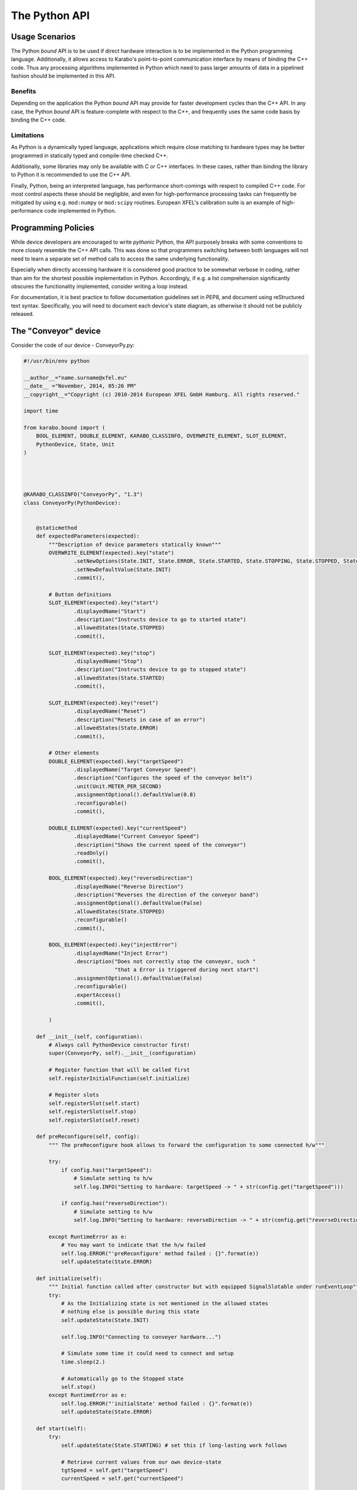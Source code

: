 .. _python_api:

**************
The Python API
**************

Usage Scenarios
===============

The Python *bound* API is to be used if direct hardware interaction is to
be implemented in the Python programming language. Additionally, it allows
access to Karabo's point-to-point communication interface by means of binding
the C++ code. Thus any processing algorithms implemented in Python
which need to pass larger amounts of data in a pipelined fashion should
be implemented in this API.

Benefits
++++++++

Depending on the application the Python *bound* API may provide for faster
development cycles than the C++ API. In any case, the Python *bound* API is
feature-complete with respect to the C++, and frequently uses the same code
basis by binding the C++ code.

Limitations
+++++++++++

As Python is a dynamically typed language, applications which require close
matching to hardware types may be better programmed in statically typed and
compile-time checked C++.

Additionally, some libraries may only be available with C or C++ interfaces. In
these cases, rather than binding the library to Python it is recommended to use
the C++ API.

Finally, Python, being an interpreted language, has performance short-comings
with respect to compiled C++ code. For most control aspects these should be
negligible, and even for high-performance processing tasks can frequently be
mitigated by using e.g. ``mod:numpy`` or ``mod:scipy`` routines. European
XFEL's calibration suite is an example of high-performance code implemented in
Python.


Programming Policies
====================

While device developers are encouraged to write *pythonic* Python, the API
purposely breaks with some conventions to more closely resemble the C++ API
calls. This was done so that programmers switching between both languages will
not need to learn a separate set of method calls to access the same underlying
functionality.

Especially when directly accessing hardware it is considered good practice to be somewhat
verbose in coding, rather than aim for the shortest possible implementation in Python.
Accordingly, if e.g. a list comprehension significantly obscures the functionality
implemented, consider writing a loop instead.

For documentation, it is best practice to follow documentation guidelines set
in PEP8, and document using reStructured text syntax. Specifically, you will
need to document each device's state diagram, as otherwise it should
not be publicly released.

The "Conveyor" device
=====================

Consider the code of our device - ConveyorPy.py:

.. code-block:: python

    #!/usr/bin/env python
    
    __author__="name.surname@xfel.eu"
    __date__ ="November, 2014, 05:26 PM"
    __copyright__="Copyright (c) 2010-2014 European XFEL GmbH Hamburg. All rights reserved."
    
    import time
    
    from karabo.bound import (
        BOOL_ELEMENT, DOUBLE_ELEMENT, KARABO_CLASSINFO, OVERWRITE_ELEMENT, SLOT_ELEMENT, 
        PythonDevice, State, Unit
    )
    
    
    
    
    @KARABO_CLASSINFO("ConveyorPy", "1.3")
    class ConveyorPy(PythonDevice):
    
            
        @staticmethod
        def expectedParameters(expected):
            """Description of device parameters statically known"""
            OVERWRITE_ELEMENT(expected).key("state")
                    .setNewOptions(State.INIT, State.ERROR, State.STARTED, State.STOPPING, State.STOPPED, State.STARTING)
                    .setNewDefaultValue(State.INIT)
                    .commit(),
    
            # Button definitions
            SLOT_ELEMENT(expected).key("start")
                    .displayedName("Start")
                    .description("Instructs device to go to started state")
                    .allowedStates(State.STOPPED)
                    .commit(),
    
            SLOT_ELEMENT(expected).key("stop")
                    .displayedName("Stop")
                    .description("Instructs device to go to stopped state")
                    .allowedStates(State.STARTED)
                    .commit(),
    
            SLOT_ELEMENT(expected).key("reset")
                    .displayedName("Reset")
                    .description("Resets in case of an error")
                    .allowedStates(State.ERROR)
                    .commit(),
    
            # Other elements
            DOUBLE_ELEMENT(expected).key("targetSpeed")
                    .displayedName("Target Conveyor Speed")
                    .description("Configures the speed of the conveyor belt")
                    .unit(Unit.METER_PER_SECOND)
                    .assignmentOptional().defaultValue(0.8)
                    .reconfigurable()
                    .commit(),
    
            DOUBLE_ELEMENT(expected).key("currentSpeed")
                    .displayedName("Current Conveyor Speed")
                    .description("Shows the current speed of the conveyor")
                    .readOnly()
                    .commit(),
    
            BOOL_ELEMENT(expected).key("reverseDirection")
                    .displayedName("Reverse Direction")
                    .description("Reverses the direction of the conveyor band")
                    .assignmentOptional().defaultValue(False)
                    .allowedStates(State.STOPPED)
                    .reconfigurable()
                    .commit(),
    
            BOOL_ELEMENT(expected).key("injectError")
                    .displayedName("Inject Error")
                    .description("Does not correctly stop the conveyor, such "
                                 "that a Error is triggered during next start")
                    .assignmentOptional().defaultValue(False)
                    .reconfigurable()
                    .expertAccess()
                    .commit(),
    
            )
    
        def __init__(self, configuration):
            # Always call PythonDevice constructor first!
            super(ConveyorPy, self).__init__(configuration)
    
            # Register function that will be called first
            self.registerInitialFunction(self.initialize)
    
            # Register slots
            self.registerSlot(self.start)
            self.registerSlot(self.stop) 
            self.registerSlot(self.reset)
    
        def preReconfigure(self, config):
            """ The preReconfigure hook allows to forward the configuration to some connected h/w"""
    
            try:
                if config.has("targetSpeed"):
                    # Simulate setting to h/w
                    self.log.INFO("Setting to hardware: targetSpeed -> " + str(config.get("targetSpeed")))
    
                if config.has("reverseDirection"):
                    # Simulate setting to h/w
                    self.log.INFO("Setting to hardware: reverseDirection -> " + str(config.get("reverseDirection")))
    
            except RuntimeError as e:
                # You may want to indicate that the h/w failed
                self.log.ERROR("'preReconfigure' method failed : {}".format(e))
                self.updateState(State.ERROR)
    
        def initialize(self):
            """ Initial function called after constructor but with equipped SignalSlotable under runEventLoop"""
            try:
                # As the Initializing state is not mentioned in the allowed states
                # nothing else is possible during this state
                self.updateState(State.INIT)
    
                self.log.INFO("Connecting to conveyer hardware...")
    
                # Simulate some time it could need to connect and setup
                time.sleep(2.)
    
                # Automatically go to the Stopped state
                self.stop()
            except RuntimeError as e:
                self.log.ERROR("'initialState' method failed : {}".format(e))
                self.updateState(State.ERROR)
    
        def start(self):
            try:
                self.updateState(State.STARTING) # set this if long-lasting work follows
                
                # Retrieve current values from our own device-state
                tgtSpeed = self.get("targetSpeed")
                currentSpeed = self.get("currentSpeed")
    
                # If we do not stand still here that is an error
                if currentSpeed > 0.0:
                    raise ValueError("Conveyer does not stand still at start-up")
    
                # Separate ramping into 50 steps
                increase = tgtSpeed / 50.0
    
                # Simulate a slow ramping up of the conveyor
                for i in range(50):
                    currentSpeed += increase
                    self.set("currentSpeed", currentSpeed);
                    time.sleep(0.05)
                # Be sure to finally run with targetSpeed
                self.set("currentSpeed", tgtSpeed)
                
                self.updateState(State.STARTED) # reached the state "Started"
            
            except RuntimeError as e:
                self.log.ERROR("'start' method failed : {}".format(e))
                self.updateState(State.ERROR)
            
        def stop(self):
            try:
                # Retrieve current value from our own device-state
                currentSpeed = self.get("currentSpeed")
                if currentSpeed != 0:
                    self.updateState(State.STOPPING) # set this if long-lasting work follows
                    # Separate ramping into 50 steps
                    decrease = currentSpeed / 50.0
    
                    # Simulate a slow ramping down of the conveyor
                    for i in range(50):
                        currentSpeed -= decrease
                        self.set("currentSpeed", currentSpeed)
                        time.sleep(0.05)
                    # Be sure to finally stand still
                    if self.get("injectError"):
                        self.set("currentSpeed", 0.1)
                    else:
                        self.set("currentSpeed", 0.0)
                    
                self.updateState(State.STOPPED) # reached the state "Stopped"
            except RuntimeError as e:            
                self.log.ERROR("'stop' method failed : {}".format(e))
                self.updateState(State.ERROR)
            
        def reset(self):
            self.set("injectError", False)
            self.set("currentSpeed", 0.0)
            self.initialize()
       


Consider the main steps of the code above, which are important to
mention while writing devices in Python:

1. Import needed pieces from the karabo.bound package:

  .. code-block:: python

    from karabo.bound import (
        KARABO_CLASSINFO, PythonDevice, launchPythonDevice,
        BOOL_ELEMENT, DOUBLE_ELEMENT, OVERWRITE_ELEMENT, SLOT_ELEMENT, Unit, State
    )

2. Decide whether you want to use an FSM. In our example we don't use it,
   therefore we have:

   .. code-block:: python

     from karabo.bound import Worker

   The current recommendation is to use NoFsm. If you need an FSM, read
   :ref:`this <stateMachines>` section.

3. Place the decorator ``KARABO_CLASSINFO`` just before class definition. It has
   two parameters: "classId" and "version" similar to the corresponding C++
   macro. In class definition we specify that our class inherits from
   ``PythonDevice`` as well as from ``NoFsm`` (see step 2):

   .. code-block:: python

     @KARABO_CLASSINFO("ConveyorPy", "2.3")
     class ConveyorPy(PythonDevice):

4. Constructor:

   .. code-block:: python

     def __init__(self, configuration):
         # always call superclass constructor first!
         super(ConveyorPy,self).__init__(configuration)
         # Register function that will be called first
         self.registerInitialFunction(self.initialState)
         # Register slots
         self.registerSlot(self.start)
         self.registerSlot(self.stop)
         self.registerSlot(self.reset)
         self.worker = None
         self.timeout = 1000  # milliseconds
         self.repetition = -1 # forever

   In the constructor you always have to call the super class's constructor first.

   Then you need to register the function that will be called when the device
   is instantiated.

   Finally you have to register all the slots: in the example start,
   stop and reset.

5. Define the static method ``expectedParameters``, where you should describe what
   properties are available on this device.

6. Define the implementation of initial function (in the example ``initialState``)
   and of the slots. They will have to call ``self.updateState(newState)`` at
   the very end, in order to update device's state.

   These functions must be non-blocking: if they need to run some process which
   takes a long time, they should start it in a separate thread, or even better by
   using the ``Worker`` class. See the complete example code for the Worker's
   usage.


The "Worker" class
==================

The ``Worker`` class is suitable for executing periodic tasks. It is defined
in the ``karabo.bound`` module, from which it must be imported,

.. code-block:: python

    from karabo.bound import Worker

It can be instantiated and started like this:

.. code-block:: python

    self.counter = 0
    self.timeout = 1000  # milliseconds
    self.repetition = -1  # forever
    self.worker = Worker(self.hook, self.timeout, self.repetition).start()

The 'repetition' parameter will specify how many times the task has to
be executed (-1 means 'forever'), the 'timeout' parameter will set the
interval between two calls and ``self.hook`` is the callback function defined
by the user, for example:

.. code-block:: python

    def hook(self):
        self.counter += 1
        self.log.INFO("*** periodicAction : counter = " + str(self.counter))

The worker can then be stopped like this:

.. code-block:: python

    if self.worker is not None:
        if self.worker.is_running():
            self.worker.stop()
        self.worker.join()
        self.worker = None



